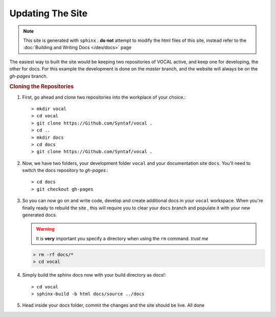 Updating The Site
=================

.. note::

   This site is generated with ``sphinx`` . **do not** attempt to modify the html files of this
   site, instead refer to the :doc:`Building and Writing Docs </dev/docs>` page

The easiest way to built the site would be keeping two repositories of VOCAL active, and keep
one for developing, the other for docs. For this example the development is done on the *master*
branch, and the website will always be on the *gh-pages* branch.

.. rubric:: Cloning the Repositories

1. First, go ahead and clone two repositories into the workplace of your choice.::
   
   > mkdir vocal
   > cd vocal
   > git clone https://Github.com/Syntaf/vocal .
   > cd ..
   > mkdir docs
   > cd docs
   > git clone https://Github.com/Syntaf/vocal .

2. Now, we have two folders, your development folder ``vocal`` and your documentation site
   ``docs``. You'll need to switch the docs repository to *gh-pages*.::
   
   > cd docs
   > git checkout gh-pages

3. So you can now go on and write code, develop and create additional docs in your
   ``vocal`` workspace. When you're finally ready to rebuild the site , this will require you
   to clear your ``docs`` branch and populate it with your new generated docs.

   .. warning::

      It is **very** important you specify a directory when using the ``rm`` command. *trust me*

   .. code-block:: none

      > rm -rf docs/* 
      > cd vocal

4. Simply build the sphinx docs now with your build directory as docs!::

   > cd vocal
   > sphinx-build -b html docs/source ../docs

5. Head inside your docs folder, commit the changes and the site should be live. All done
